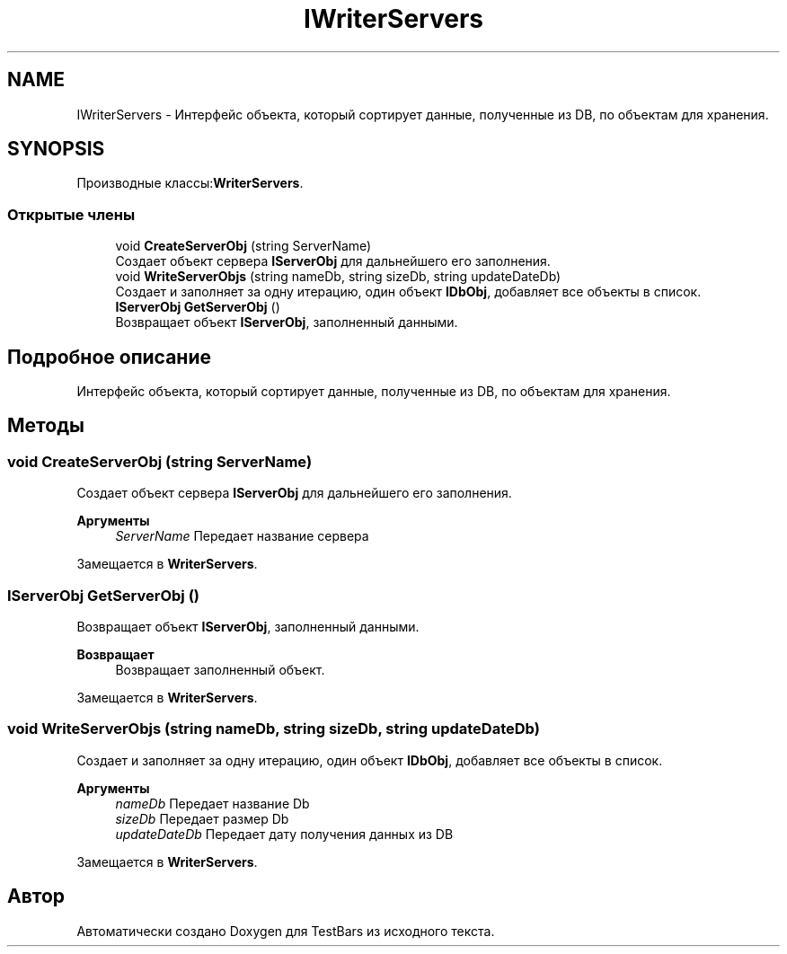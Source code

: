 .TH "IWriterServers" 3 "Пн 6 Апр 2020" "TestBars" \" -*- nroff -*-
.ad l
.nh
.SH NAME
IWriterServers \- Интерфейс объекта, который сортирует данные, полученные из DB, по объектам для хранения\&.  

.SH SYNOPSIS
.br
.PP
.PP
Производные классы:\fBWriterServers\fP\&.
.SS "Открытые члены"

.in +1c
.ti -1c
.RI "void \fBCreateServerObj\fP (string ServerName)"
.br
.RI "Создает объект сервера \fBIServerObj\fP для дальнейшего его заполнения\&. "
.ti -1c
.RI "void \fBWriteServerObjs\fP (string nameDb, string sizeDb, string updateDateDb)"
.br
.RI "Создает и заполняет за одну итерацию, один объект \fBIDbObj\fP, добавляет все объекты в список\&. "
.ti -1c
.RI "\fBIServerObj\fP \fBGetServerObj\fP ()"
.br
.RI "Возвращает объект \fBIServerObj\fP, заполненный данными\&. "
.in -1c
.SH "Подробное описание"
.PP 
Интерфейс объекта, который сортирует данные, полученные из DB, по объектам для хранения\&. 


.SH "Методы"
.PP 
.SS "void CreateServerObj (string ServerName)"

.PP
Создает объект сервера \fBIServerObj\fP для дальнейшего его заполнения\&. 
.PP
\fBАргументы\fP
.RS 4
\fIServerName\fP Передает название сервера 
.RE
.PP

.PP
Замещается в \fBWriterServers\fP\&.
.SS "\fBIServerObj\fP GetServerObj ()"

.PP
Возвращает объект \fBIServerObj\fP, заполненный данными\&. 
.PP
\fBВозвращает\fP
.RS 4
Возвращает заполненный объект\&.
.RE
.PP

.PP
Замещается в \fBWriterServers\fP\&.
.SS "void WriteServerObjs (string nameDb, string sizeDb, string updateDateDb)"

.PP
Создает и заполняет за одну итерацию, один объект \fBIDbObj\fP, добавляет все объекты в список\&. 
.PP
\fBАргументы\fP
.RS 4
\fInameDb\fP Передает название Db
.br
\fIsizeDb\fP Передает размер Db
.br
\fIupdateDateDb\fP Передает дату получения данных из DB
.RE
.PP

.PP
Замещается в \fBWriterServers\fP\&.

.SH "Автор"
.PP 
Автоматически создано Doxygen для TestBars из исходного текста\&.
